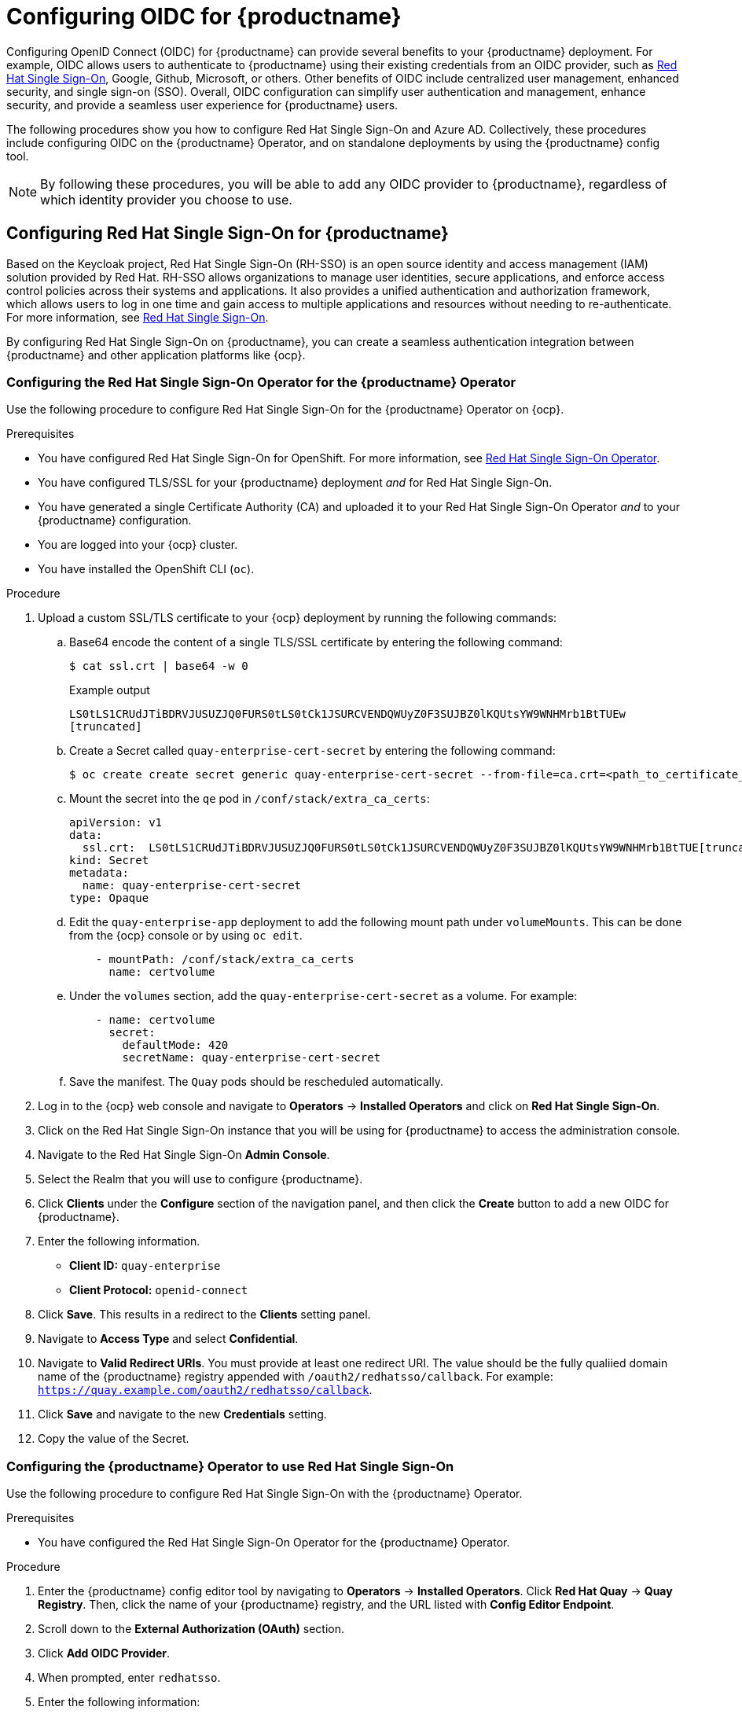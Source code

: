 :_content-type: PROCEDURE
[id="configuring-oidc-authentication"]
= Configuring OIDC for {productname}

Configuring OpenID Connect (OIDC) for {productname} can provide several benefits to your {productname} deployment. For example, OIDC allows users to authenticate to {productname} using their existing credentials from an OIDC provider, such as link:https://access.redhat.com/documentation/en-us/red_hat_single_sign-on/7.0[Red Hat Single Sign-On], Google, Github, Microsoft, or others. Other benefits of OIDC include centralized user management, enhanced security, and single sign-on (SSO). Overall, OIDC configuration can simplify user authentication and management, enhance security, and provide a seamless user experience for {productname} users.

The following procedures show you how to configure Red Hat Single Sign-On and Azure AD. Collectively, these procedures include configuring OIDC on the {productname} Operator, and on standalone deployments by using the {productname} config tool.

[NOTE]
====
By following these procedures, you will be able to add any OIDC provider to {productname}, regardless of which identity provider you choose to use. 
====

[id="configuring-red-hat-sso-oidc"]
== Configuring Red Hat Single Sign-On for {productname}

Based on the Keycloak project, Red Hat Single Sign-On (RH-SSO) is an open source identity and access management (IAM) solution provided by Red Hat. RH-SSO allows organizations to manage user identities, secure applications, and enforce access control policies across their systems and applications. It also provides a unified authentication and authorization framework, which allows users to log in one time and gain access to multiple applications and resources without needing to re-authenticate. For more information, see link:https://access.redhat.com/documentation/en-us/red_hat_single_sign-on/7.0[Red Hat Single Sign-On]. 

By configuring Red Hat Single Sign-On on {productname}, you can create a seamless authentication integration between {productname} and other application platforms like {ocp}. 

[id="configuring-red-hat-sso-using-config-tool"]
=== Configuring the Red Hat Single Sign-On Operator for the {productname} Operator

Use the following procedure to configure Red Hat Single Sign-On for the {productname} Operator on {ocp}. 

.Prerequisites 

* You have configured Red Hat Single Sign-On for OpenShift. For more information, see link:https://access.redhat.com/documentation/en-us/red_hat_single_sign-on/7.6/html-single/server_installation_and_configuration_guide/index#operator[Red Hat Single Sign-On Operator]. 
* You have configured TLS/SSL for your {productname} deployment _and_ for Red Hat Single Sign-On. 
* You have generated a single Certificate Authority (CA) and uploaded it to your Red Hat Single Sign-On Operator _and_ to your {productname} configuration.  
* You are logged into your {ocp} cluster. 
* You have installed the OpenShift CLI (`oc`). 

.Procedure 

. Upload a custom SSL/TLS certificate to your {ocp} deployment by running the following commands: 

.. Base64 encode the content of a single TLS/SSL certificate by entering the following command:
+
[source,terminal]
----
$ cat ssl.crt | base64 -w 0
----
+
.Example output
+
[source,terminal]
----
LS0tLS1CRUdJTiBDRVJUSUZJQ0FURS0tLS0tCk1JSURCVENDQWUyZ0F3SUJBZ0lKQUtsYW9WNHMrb1BtTUEw
[truncated]
----

.. Create a Secret called `quay-enterprise-cert-secret` by entering the following command: 
+
[source,terminal]
----
$ oc create create secret generic quay-enterprise-cert-secret --from-file=ca.crt=<path_to_certificate_file>
----

.. Mount the secret into the `qe` pod in `/conf/stack/extra_ca_certs`:
+
[source,yaml]
----
apiVersion: v1
data:
  ssl.crt:  LS0tLS1CRUdJTiBDRVJUSUZJQ0FURS0tLS0tCk1JSURCVENDQWUyZ0F3SUJBZ0lKQUtsYW9WNHMrb1BtTUE[truncated]
kind: Secret
metadata:
  name: quay-enterprise-cert-secret
type: Opaque
----

.. Edit the `quay-enterprise-app` deployment to add the following mount path under `volumeMounts`. This can be done from the {ocp} console or by using `oc edit`.
+
[source,yaml]
----
    - mountPath: /conf/stack/extra_ca_certs
      name: certvolume
----

.. Under the `volumes` section, add the `quay-enterprise-cert-secret` as a volume. For example:
+
[source,yaml]
----
    - name: certvolume
      secret:
        defaultMode: 420
        secretName: quay-enterprise-cert-secret
----

.. Save the manifest. The `Quay` pods should be rescheduled automatically. 

. Log in to the {ocp} web console and navigate to *Operators* -> *Installed Operators* and click on *Red Hat Single Sign-On*. 

. Click on the Red Hat Single Sign-On instance that you will be using for {productname} to access the administration console. 

. Navigate to the Red Hat Single Sign-On *Admin Console*. 

. Select the Realm that you will use to configure {productname}. 

. Click *Clients* under the *Configure* section of the navigation panel, and then click the *Create* button to add a new OIDC for {productname}. 

. Enter the following information. 
+
* **Client ID:** `quay-enterprise`
* **Client Protocol:** `openid-connect`

. Click *Save*. This results in a redirect to the *Clients* setting panel. 

. Navigate to *Access Type* and select *Confidential*. 

. Navigate to *Valid Redirect URIs*. You must provide at least one redirect URI. The value should be the fully qualiied domain name of the {productname} registry appended with `/oauth2/redhatsso/callback`. For example: `https://quay.example.com/oauth2/redhatsso/callback`. 

. Click *Save* and navigate to the new *Credentials* setting. 

. Copy the value of the Secret. 

[id="configuring-quay-operator-use-redhat-sso"]
=== Configuring the {productname} Operator to use Red Hat Single Sign-On

Use the following procedure to configure Red Hat Single Sign-On with the {productname} Operator. 

.Prerequisites 

* You have configured the Red Hat Single Sign-On Operator for the {productname} Operator.

.Procedure 

. Enter the {productname} config editor tool by navigating to *Operators* -> *Installed Operators*. Click *Red Hat Quay* -> *Quay Registry*. Then, click the name of your {productname} registry, and the URL listed with *Config Editor Endpoint*.

. Scroll down to the *External Authorization (OAuth)* section.

. Click *Add OIDC Provider*.

. When prompted, enter `redhatsso`. 

. Enter the following information:

* *OIDC Server:* The fully qualified domain name (FQDN) of the Red Hat Single Sign-On instance, appended with `/auth/realms/` and the Realm name. You must include the forward slash at the end, for example, `\https://sso-redhat.example.com/auth/realms/example/`.
* *Client ID:* The client ID of the application that is being reistered with the identity provider, for example, `quay-enterprise`.
* *Client Secret:* The Secret from the *Credentials* tab of the `quay-enterprise` OIDC client settings.
* *Service Name:* The name that is displayed on the {productname} login page, for example, `Red hat Single Sign On`.
* *Verified Email Address Claim:* The name of the claim that is used to verify the email address of the user.
* *Login Scopes:* The scopes to send to the OIDC provider when performing the login flow, for example, `openid`. After configuration, you must click *Add*. 

. Scroll down and click *Validate Configuration Changes*. Then, click *Restart Now* to deploy the {productname} Operator with OIDC enabled. 


[id="configuring-azuread-oidc"]
== Configuring Azure AD OIDC for {productname}

By integrating Azure AD authentication with {productname}, your organization can take advantage of the centralized user management and security features offered by Azure AD. Some features include the ability to manage user access to {productname} repositories based on their Azure AD roles and permissions, and the ability to enable multi-factor authentication and other security features provided by Azure AD.

Azure Active Directory (Azure AD) authentication for {productname} allows users to authenticate and access {productname} using their Azure AD credentials.


[id="configuring-azuread-using-config-tool"]
=== Configuring Azure AD by using the {productname} config tool

The following procedure configures Azure AD for {productname} using the config tool.

.Procedure

. Enter the {productname} config editor tool.

.. If you are running a standalone {productname} deployment, you can enter the following command:
+
[subs="verbatim,attributes"]
----
$ sudo podman run --rm -it --name quay_config -p 80:8080 -p 443:8443 {productrepo}/{quayimage}:{productminv} config secret
----
+
Use your browser to navigate to the user interface for the configuration tool and log in.

.. If you are on the {productname} Operator, navigate to *Operators* -> *Installed Operators*. Click *Red Hat Quay* -> *Quay Registry*. Then, click the name of your {productname} registry, and the URL listed with *Config Editor Endpoint*.

. Scroll down to the *External Authorization (OAuth)* section.

. Click *Add OIDC Provider*.

. When prompted, enter the ID for the ODIC provider.
+
[NOTE]
====
Your OIDC server must end with `/`.
====

. After the ODIC provider has been added, {productname} lists three callback URLs that must be registered on Azure. These addresses allow Azure to direct back to {productname} after authentication is confirmed. For example:

* `\https://QUAY_HOSTNAME/oauth2/<name_of_service>/callback`
* `\https://QUAY_HOSTNAME/oauth2/<name_of_service>/callback/attach`
* `\https://QUAY_HOSTNAME/oauth2/<name_of_service>/callback/cli`

. After all required fields have been set, validate your settings by clicking *Validate Configuration Changes*. If any errors are reported, continue editing your configuration until the settings are valid and {productname} can connect to your database and Redis servers.

////

[id="configuring-azuread-updating-config-yaml"]
=== Configuring Azure AD by updating the {productname} config.yaml file

Use the following procedure to configure Azure AD by updating the {productname} `config.yaml` file directly.

.Procedure

[NOTE]
====
* Using the following procedure, you can add any ODIC provider to {productname}, regardless of which identity provider is being added.
* If your system has a firewall in use, or proxy enabled, you must whitelist all Azure API endpoints for each Oauth application that is created. Otherwise, the following error is returned: `x509: certificate signed by unknown authority`.

====

. Add the following information to your {productname} `config.yaml` file:
+
[souce,yaml]
----
AZURE_LOGIN_CONFIG: <1>
    CLIENT_ID: <client_id> <2>
    CLIENT_SECRET: <client_secret> <3>
    OIDC_SERVER: <oidc_server_address_> <4>
    SERVICE_NAME: Azure AD <5>
    VERIFIED_EMAIL_CLAIM_NAME: <verified_email> <6>
----
<1> The parent key that holds the OIDC configuration settings. In this example, the parent key used is `AZURE_LOGIN_CONFIG`, however, the string `AZURE` can be replaced with any arbitrary string based on your specific needs, for example `ABC123`.However, the following strings are not accepted: `GOOGLE`, `GITHUB`. These strings are reserved for their respecitve identity platforms and require a specific `config.yaml` entry contingent upon when platform you are using.
<2> The client ID of the application that is being reistered with the identity provider. 
<3> The client secret of the application that is being registered with the identity provider.
<4> The address of the OIDC server that is being used for authentication. In this example, you must use `sts.windows.net` as the issuer identifier. Using `https://login.microsoftonline.com` results in the following error: `Could not create provider for AzureAD. Error: oidc: issuer did not match the issuer returned by provider, expected "https://login.microsoftonline.com/73f2e714-xxxx-xxxx-xxxx-dffe1df8a5d5" got "https://sts.windows.net/73f2e714-xxxx-xxxx-xxxx-dffe1df8a5d5/"`. 
<5> The name of the service that is being authenticated.
<6> The name of the claim that is used to verify the email address of the user.

. Proper configuration of Azure AD results three redirects with the following format:
+
* `\https://QUAY_HOSTNAME/oauth2/<name_of_service>/callback`
* `\https://QUAY_HOSTNAME/oauth2/<name_of_service>/callback/attach`
* `\https://QUAY_HOSTNAME/oauth2/<name_of_service>/callback/cli`

. Restart your {productname} deployment.

